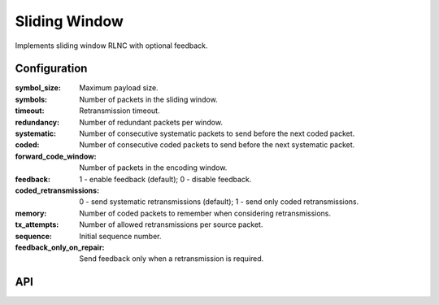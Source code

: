 Sliding Window
==============

Implements sliding window RLNC with optional feedback.

Configuration
-------------

:symbol_size: Maximum payload size.
:symbols: Number of packets in the sliding window.
:timeout: Retransmission timeout.
:redundancy: Number of redundant packets per window.
:systematic: Number of consecutive systematic packets to send before the next coded packet.
:coded: Number of consecutive coded packets to send before the next systematic packet.
:forward_code_window: Number of packets in the encoding window.
:feedback: 1 - enable feedback (default); 0 - disable feedback.
:coded_retransmissions: 0 - send systematic retransmissions (default); 1 - send only coded retransmissions.
:memory: Number of coded packets to remember when considering retransmissions.
:tx_attempts: Number of allowed retransmissions per source packet.
:sequence: Initial sequence number.
:feedback_only_on_repair: Send feedback only when a retransmission is required.

API
---

.. kernel-doc:: include/nckernel/sw.h
